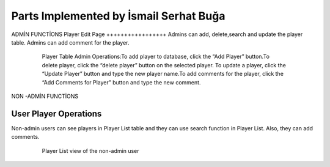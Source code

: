 Parts Implemented by İsmail Serhat Buğa
================================

ADMİN FUNCTİONS
Player Edit Page
+++++++++++++++++
Admins can add, delete,search and update the player table. 
Admins can add comment for the player.

   .. figure:: pics/playeradmin.png
      :scale: 50 %
      :alt: Player Admin

      Player Table Admin Operations:To add player to database, click the “Add Player” button.To delete player, click the “delete player” button on the selected player. To update a player, click the “Update Player” button and type the new player name.To add comments for the player, click the “Add Comments for Player” button and type the new comment.


NON -ADMİN FUNCTİONS

User Player Operations
++++++++++++
Non-admin users can see players in Player List table and they can use search function in Player List. Also, they can add comments.

   .. figure:: pics/user_playerlist.png
      :scale: 60 %
      :alt: Homepage

      Player List view of the non-admin user
